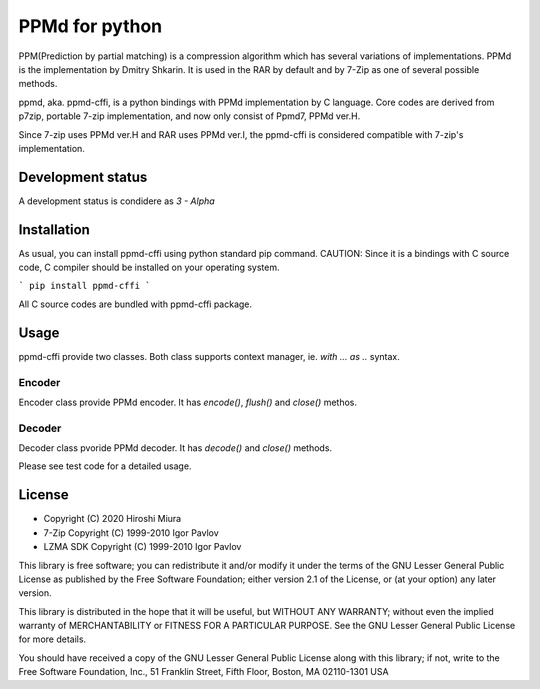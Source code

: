 ===============
PPMd for python
===============

.. image:: https://readthedocs.org/projects/ppmd-cffi/badge/?version=latest
  :target: https://ppmd-cffi.readthedocs.io/en/latest/?badge=latest

.. image:: https://badge.fury.io/py/ppmd-cffi.svg
  :target: https://badge.fury.io/py/ppmd-cffi

.. image:: https://github.com/miurahr/ppmd-cffi/workflows/Run%20Tox%20tests/badge.svg
  :target: https://github.com/miurahr/ppmd-cffi/actions

.. image:: https://coveralls.io/repos/github/miurahr/ppmd-cffi/badge.svg?branch=master
  :target: https://coveralls.io/github/miurahr/ppmd-cffi?branch=master




PPM(Prediction by partial matching) is a compression algorithm which has several variations of implementations.
PPMd is the implementation by Dmitry Shkarin. It is used in the RAR by default and by 7-Zip as one of several possible methods.

ppmd, aka. ppmd-cffi, is a python bindings with PPMd implementation by C language.
Core codes are derived from p7zip, portable 7-zip implementation, and now only consist of Ppmd7, PPMd ver.H.

Since 7-zip uses PPMd ver.H and RAR uses PPMd ver.I, the ppmd-cffi is considered compatible with 7-zip's implementation. 

Development status
==================

A development status is condidere as `3 - Alpha`


Installation
============

As usual, you can install ppmd-cffi using python standard pip command.
CAUTION: Since it is a bindings with C source code, C compiler should be installed on your operating system.

```
pip install ppmd-cffi
```

All C source codes are bundled with ppmd-cffi package.

Usage
=====

ppmd-cffi provide two classes. Both class supports context manager, ie. `with ... as ..` syntax.

Encoder
-------

Encoder class provide PPMd encoder. It has `encode()`, `flush()` and `close()` methos.

Decoder
-------

Decoder class pvoride PPMd decoder. It has `decode()` and `close()` methods.

Please see test code for a detailed usage.


License
=======

* Copyright (C) 2020 Hiroshi Miura

* 7-Zip Copyright (C) 1999-2010 Igor Pavlov
* LZMA SDK Copyright (C) 1999-2010 Igor Pavlov

This library is free software; you can redistribute it and/or
modify it under the terms of the GNU Lesser General Public
License as published by the Free Software Foundation; either
version 2.1 of the License, or (at your option) any later version.

This library is distributed in the hope that it will be useful,
but WITHOUT ANY WARRANTY; without even the implied warranty of
MERCHANTABILITY or FITNESS FOR A PARTICULAR PURPOSE.  See the GNU
Lesser General Public License for more details.

You should have received a copy of the GNU Lesser General Public
License along with this library; if not, write to the Free Software
Foundation, Inc., 51 Franklin Street, Fifth Floor, Boston, MA
02110-1301  USA
